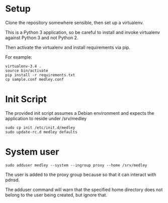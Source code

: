 * Setup
Clone the repository somewhere sensible, then set up a virtualenv. 

This is a Python 3 application, so be careful to install and invoke
virtualenv against Python 3 and not Python 2. 

Then activate the virtualenv and install requirements via pip.

For example:

#+begin_src shell
virtualenv-3.4 .
source bin/activate
pip install -r requirements.txt
cp sample.conf medley.conf
#+end_src


* Init Script

The provided init script assumes a Debian environment and expects the
application to reside under /srv/medley

#+begin_src shell
sudo cp init /etc/init.d/medley
sudo update-rc.d medley defaults
#+end_src

* System user

#+begin_src shell
sudo adduser medley --system --ingroup proxy --home /srv/medley
#+end_src

The user is added to the proxy group because so that it can interact with pdnsd.

The adduser command will warn that the specified home directory does
not belong to the user being created, but ignore that.


